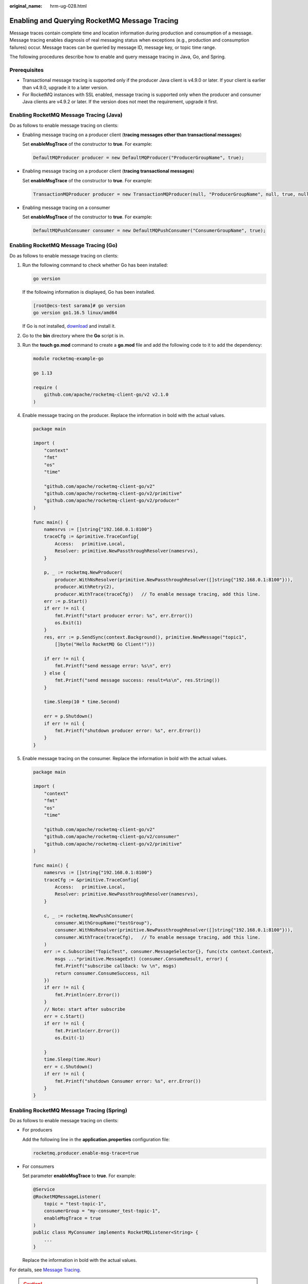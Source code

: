 :original_name: hrm-ug-028.html

.. _hrm-ug-028:

Enabling and Querying RocketMQ Message Tracing
==============================================

Message traces contain complete time and location information during production and consumption of a message. Message tracing enables diagnosis of real messaging status when exceptions (e.g., production and consumption failures) occur. Message traces can be queried by message ID, message key, or topic time range.

The following procedures describe how to enable and query message tracing in Java, Go, and Spring.

Prerequisites
-------------

-  Transactional message tracing is supported only if the producer Java client is v4.9.0 or later. If your client is earlier than v4.9.0, upgrade it to a later version.
-  For RocketMQ instances with SSL enabled, message tracing is supported only when the producer and consumer Java clients are v4.9.2 or later. If the version does not meet the requirement, upgrade it first.

Enabling RocketMQ Message Tracing (Java)
----------------------------------------

Do as follows to enable message tracing on clients:

-  Enabling message tracing on a producer client (**tracing messages other than transactional messages**)

   Set **enableMsgTrace** of the constructor to **true**. For example:

   .. code-block::

      DefaultMQProducer producer = new DefaultMQProducer("ProducerGroupName", true);

-  Enabling message tracing on a producer client (**tracing transactional messages**)

   Set **enableMsgTrace** of the constructor to **true**. For example:

   .. code-block::

      TransactionMQProducer producer = new TransactionMQProducer(null, "ProducerGroupName", null, true, null);

-  Enabling message tracing on a consumer

   Set **enableMsgTrace** of the constructor to **true**. For example:

   .. code-block::

      DefaultMQPushConsumer consumer = new DefaultMQPushConsumer("ConsumerGroupName", true);

Enabling RocketMQ Message Tracing (Go)
--------------------------------------

Do as follows to enable message tracing on clients:

#. Run the following command to check whether Go has been installed:

   .. code-block::

      go version

   If the following information is displayed, Go has been installed.

   .. code-block:: console

      [root@ecs-test sarama]# go version
      go version go1.16.5 linux/amd64

   If Go is not installed, `download <https://go.dev/dl/go1.16.5.linux-amd64.tar.gz>`__ and install it.

#. Go to the **bin** directory where the **Go** script is in.

#. Run the **touch go.mod** command to create a **go.mod** file and add the following code to it to add the dependency:

   .. code-block::

      module rocketmq-example-go

      go 1.13

      require (
          github.com/apache/rocketmq-client-go/v2 v2.1.0
      )

#. Enable message tracing on the producer. Replace the information in bold with the actual values.

   .. code-block::

      package main

      import (
          "context"
          "fmt"
          "os"
          "time"

          "github.com/apache/rocketmq-client-go/v2"
          "github.com/apache/rocketmq-client-go/v2/primitive"
          "github.com/apache/rocketmq-client-go/v2/producer"
      )

      func main() {
          namesrvs := []string{"192.168.0.1:8100"}
          traceCfg := &primitive.TraceConfig{
              Access:   primitive.Local,
              Resolver: primitive.NewPassthroughResolver(namesrvs),
          }

          p, _ := rocketmq.NewProducer(
              producer.WithNsResolver(primitive.NewPassthroughResolver([]string{"192.168.0.1:8100"})),
              producer.WithRetry(2),
              producer.WithTrace(traceCfg))   // To enable message tracing, add this line.
          err := p.Start()
          if err != nil {
              fmt.Printf("start producer error: %s", err.Error())
              os.Exit(1)
          }
          res, err := p.SendSync(context.Background(), primitive.NewMessage("topic1",
              []byte("Hello RocketMQ Go Client!")))

          if err != nil {
              fmt.Printf("send message error: %s\n", err)
          } else {
              fmt.Printf("send message success: result=%s\n", res.String())
          }

          time.Sleep(10 * time.Second)

          err = p.Shutdown()
          if err != nil {
              fmt.Printf("shutdown producer error: %s", err.Error())
          }
      }

#. Enable message tracing on the consumer. Replace the information in bold with the actual values.

   .. code-block::

      package main

      import (
          "context"
          "fmt"
          "os"
          "time"

          "github.com/apache/rocketmq-client-go/v2"
          "github.com/apache/rocketmq-client-go/v2/consumer"
          "github.com/apache/rocketmq-client-go/v2/primitive"
      )

      func main() {
          namesrvs := []string{"192.168.0.1:8100"}
          traceCfg := &primitive.TraceConfig{
              Access:   primitive.Local,
              Resolver: primitive.NewPassthroughResolver(namesrvs),
          }

          c, _ := rocketmq.NewPushConsumer(
              consumer.WithGroupName("testGroup"),
              consumer.WithNsResolver(primitive.NewPassthroughResolver([]string{"192.168.0.1:8100"})),
              consumer.WithTrace(traceCfg),   // To enable message tracing, add this line.
          )
          err := c.Subscribe("TopicTest", consumer.MessageSelector{}, func(ctx context.Context,
              msgs ...*primitive.MessageExt) (consumer.ConsumeResult, error) {
              fmt.Printf("subscribe callback: %v \n", msgs)
              return consumer.ConsumeSuccess, nil
          })
          if err != nil {
              fmt.Println(err.Error())
          }
          // Note: start after subscribe
          err = c.Start()
          if err != nil {
              fmt.Println(err.Error())
              os.Exit(-1)

          }
          time.Sleep(time.Hour)
          err = c.Shutdown()
          if err != nil {
              fmt.Printf("shutdown Consumer error: %s", err.Error())
          }
      }

Enabling RocketMQ Message Tracing (Spring)
------------------------------------------

Do as follows to enable message tracing on clients:

-  For producers

   Add the following line in the **application.properties** configuration file:

   .. code-block::

      rocketmq.producer.enable-msg-trace=true

-  For consumers

   Set parameter **enableMsgTrace** to **true**. For example:

   .. code-block::

      @Service
      @RocketMQMessageListener(
          topic = "test-topic-1",
          consumerGroup = "my-consumer_test-topic-1",
          enableMsgTrace = true
      )
      public class MyConsumer implements RocketMQListener<String> {
          ...
      }

   Replace the information in bold with the actual values.

For details, see `Message Tracing <https://github.com/apache/rocketmq-spring/wiki/Message-Tracing>`__.

.. caution::

   The default value of parameter **accessChannel** is **LOACL**. Use the default value.

Viewing the Message Trace
-------------------------

#. Log in to the console.

#. Click |image1| in the upper left corner to select a region.

   DMS for RocketMQ instances in different regions cannot communicate with each other over an intranet. Select a nearest location for low latency and fast access.

#. Click |image2| and choose **Application** > **Distributed Message Service for RocketMQ** to open the console of DMS for RocketMQ.

#. Click a RocketMQ instance to go to the instance details page.

#. In the navigation pane, choose **Message Query**.

#. Query messages in either of the following ways:

   -  By topic: Select the topic to be queried from the **Topic** drop-down list and the queue to the queried from the **Queue** drop-down list (only for RocketMQ 4.8.0). For **Stored**, select a time period.
   -  By message ID: Select the name of the topic to be queried from the **Topic** drop-down list, enter the ID of the message to be queried, and click **Search**.
   -  By message key: Select the name of the topic to be queried from the **Topic** drop-down list, enter the key of the message to be queried, and click **Search**.

#. Locate the row containing the message to be queried. Click **Message Trace**.

#. View the message trace to check whether the message is successfully produced or consumed.

   :ref:`Table 1 <hrm-ug-028__table8707194615415>` describes message trace parameters.

   .. _hrm-ug-028__table8707194615415:

   .. table:: **Table 1** Message trace parameters

      +-----------------------------------+-----------------------------------------------------------------------------------------------------------------------------------------------+
      | Parameter                         | Description                                                                                                                                   |
      +===================================+===============================================================================================================================================+
      | Producer status                   | A producer can be in one of the following states:                                                                                             |
      |                                   |                                                                                                                                               |
      |                                   | -  **Sent**: The message is sent successfully, and the server has successfully stored the message.                                            |
      |                                   | -  **Committed**: The message can be retrieved by consumers.                                                                                  |
      |                                   | -  **Rollback**: The message will be discarded and cannot be retrieved by consumers.                                                          |
      |                                   | -  **Unknown**: The status of the message cannot be determined. After a period of time, the server initiates a check request to the producer. |
      +-----------------------------------+-----------------------------------------------------------------------------------------------------------------------------------------------+
      | Creation duration                 | Time taken to send the message by the producer.                                                                                               |
      |                                   |                                                                                                                                               |
      |                                   | Unit: millisecond                                                                                                                             |
      +-----------------------------------+-----------------------------------------------------------------------------------------------------------------------------------------------+
      | Producer address                  | IP address of the producer.                                                                                                                   |
      +-----------------------------------+-----------------------------------------------------------------------------------------------------------------------------------------------+
      | Consumer status                   | A consumer can be in one of the following states:                                                                                             |
      |                                   |                                                                                                                                               |
      |                                   | -  Retrieved                                                                                                                                  |
      |                                   | -  Retrieval timed out                                                                                                                        |
      |                                   | -  Abnormal retrieval                                                                                                                         |
      |                                   | -  NULL returned                                                                                                                              |
      |                                   | -  Retrieval failed                                                                                                                           |
      +-----------------------------------+-----------------------------------------------------------------------------------------------------------------------------------------------+
      | Retrieved                         | Time when the message is retrieved.                                                                                                           |
      |                                   |                                                                                                                                               |
      |                                   | The time format is *YYYY/MM/DD hh:mm:ss*.                                                                                                     |
      +-----------------------------------+-----------------------------------------------------------------------------------------------------------------------------------------------+
      | Retrieval duration                | Time taken to retrieve the message by the consumer.                                                                                           |
      |                                   |                                                                                                                                               |
      |                                   | Unit: millisecond                                                                                                                             |
      +-----------------------------------+-----------------------------------------------------------------------------------------------------------------------------------------------+
      | Consumer address                  | IP address of the consumer.                                                                                                                   |
      +-----------------------------------+-----------------------------------------------------------------------------------------------------------------------------------------------+

.. |image1| image:: /_static/images/en-us_image_0143929918.png
.. |image2| image:: /_static/images/en-us_image_0000001143589128.png
